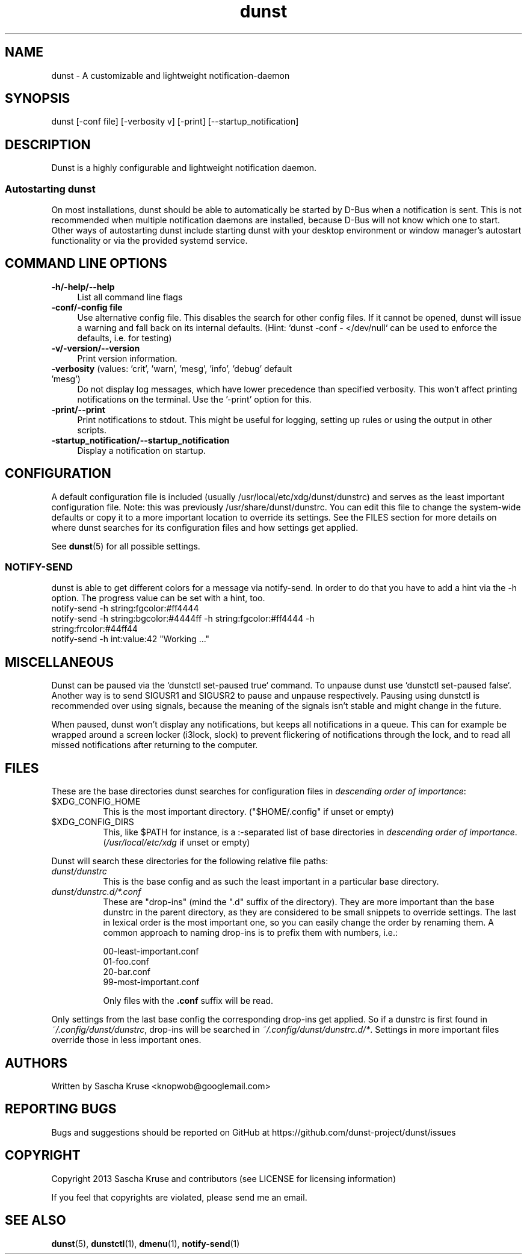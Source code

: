 .\" -*- mode: troff; coding: utf-8 -*-
.\" Automatically generated by Pod::Man 5.01 (Pod::Simple 3.43)
.\"
.\" Standard preamble:
.\" ========================================================================
.de Sp \" Vertical space (when we can't use .PP)
.if t .sp .5v
.if n .sp
..
.de Vb \" Begin verbatim text
.ft CW
.nf
.ne \\$1
..
.de Ve \" End verbatim text
.ft R
.fi
..
.\" \*(C` and \*(C' are quotes in nroff, nothing in troff, for use with C<>.
.ie n \{\
.    ds C` ""
.    ds C' ""
'br\}
.el\{\
.    ds C`
.    ds C'
'br\}
.\"
.\" Escape single quotes in literal strings from groff's Unicode transform.
.ie \n(.g .ds Aq \(aq
.el       .ds Aq '
.\"
.\" If the F register is >0, we'll generate index entries on stderr for
.\" titles (.TH), headers (.SH), subsections (.SS), items (.Ip), and index
.\" entries marked with X<> in POD.  Of course, you'll have to process the
.\" output yourself in some meaningful fashion.
.\"
.\" Avoid warning from groff about undefined register 'F'.
.de IX
..
.nr rF 0
.if \n(.g .if rF .nr rF 1
.if (\n(rF:(\n(.g==0)) \{\
.    if \nF \{\
.        de IX
.        tm Index:\\$1\t\\n%\t"\\$2"
..
.        if !\nF==2 \{\
.            nr % 0
.            nr F 2
.        \}
.    \}
.\}
.rr rF
.\" ========================================================================
.\"
.IX Title "dunst 1"
.TH dunst 1 2024-05-12 v1.11.0-42-g20033b8 "Dunst Reference"
.\" For nroff, turn off justification.  Always turn off hyphenation; it makes
.\" way too many mistakes in technical documents.
.if n .ad l
.nh
.SH NAME
dunst \- A customizable and lightweight notification\-daemon
.SH SYNOPSIS
.IX Header "SYNOPSIS"
dunst [\-conf file] [\-verbosity v] [\-print] [\-\-startup_notification]
.SH DESCRIPTION
.IX Header "DESCRIPTION"
Dunst is a highly configurable and lightweight notification daemon.
.SS "Autostarting dunst"
.IX Subsection "Autostarting dunst"
On most installations, dunst should be able to automatically be started by D\-Bus
when a notification is sent. This is not recommended when multiple notification
daemons are installed, because D\-Bus will not know which one to start.
Other ways of autostarting dunst include starting dunst with your desktop
environment or window manager's autostart functionality or via the provided
systemd service.
.SH "COMMAND LINE OPTIONS"
.IX Header "COMMAND LINE OPTIONS"
.IP \fB\-h/\-help/\-\-help\fR 4
.IX Item "-h/-help/--help"
List all command line flags
.IP "\fB\-conf/\-config file\fR" 4
.IX Item "-conf/-config file"
Use alternative config file.
This disables the search for other config files.
If it cannot be opened, dunst will issue a warning and fall back on its internal
defaults.
(Hint: `dunst \-conf \- </dev/null` can be used to enforce the defaults, i.e. for
testing)
.IP \fB\-v/\-version/\-\-version\fR 4
.IX Item "-v/-version/--version"
Print version information.
.IP "\fB\-verbosity\fR (values: 'crit', 'warn', 'mesg', 'info', 'debug' default 'mesg')" 4
.IX Item "-verbosity (values: 'crit', 'warn', 'mesg', 'info', 'debug' default 'mesg')"
Do not display log messages, which have lower precedence than specified
verbosity. This won't affect printing notifications on the terminal. Use
the '\-print' option for this.
.IP \fB\-print/\-\-print\fR 4
.IX Item "-print/--print"
Print notifications to stdout. This might be useful for logging, setting up
rules or using the output in other scripts.
.IP \fB\-startup_notification/\-\-startup_notification\fR 4
.IX Item "-startup_notification/--startup_notification"
Display a notification on startup.
.SH CONFIGURATION
.IX Header "CONFIGURATION"
A default configuration file is included (usually /usr/local/etc/xdg/dunst/dunstrc)
and serves as the least important configuration file. Note: this was previously
/usr/share/dunst/dunstrc. You can edit this file to change the system-wide
defaults or copy it to a more important location to override its settings. See
the FILES section for more details on where dunst searches for its
configuration files and how settings get applied.
.PP
See \fBdunst\fR\|(5) for all possible settings.
.SS NOTIFY-SEND
.IX Subsection "NOTIFY-SEND"
dunst is able to get different colors for a message via notify-send.
In order to do that you have to add a hint via the \-h option.
The progress value can be set with a hint, too.
.IP "notify-send \-h string:fgcolor:#ff4444" 4
.IX Item "notify-send -h string:fgcolor:#ff4444"
.PD 0
.IP "notify-send \-h string:bgcolor:#4444ff \-h string:fgcolor:#ff4444 \-h string:frcolor:#44ff44" 4
.IX Item "notify-send -h string:bgcolor:#4444ff -h string:fgcolor:#ff4444 -h string:frcolor:#44ff44"
.IP "notify-send \-h int:value:42 ""Working ...""" 4
.IX Item "notify-send -h int:value:42 ""Working ..."""
.PD
.SH MISCELLANEOUS
.IX Header "MISCELLANEOUS"
Dunst can be paused via the `dunstctl set-paused true` command. To unpause dunst use
`dunstctl set-paused false`.
Another way is to send SIGUSR1 and SIGUSR2 to pause and unpause
respectively. Pausing using dunstctl is recommended over using signals, because
the meaning of the signals isn't stable and might change in the future.
.PP
When paused, dunst won't display any notifications, but keeps all notifications
in a queue. This can for example be wrapped around a screen locker (i3lock,
slock) to prevent flickering of notifications through the lock, and to read all
missed notifications after returning to the computer.
.SH FILES
.IX Header "FILES"
These are the base directories dunst searches for configuration files in
\&\fIdescending order of importance\fR:
.ie n .IP $XDG_CONFIG_HOME 8
.el .IP \f(CW$XDG_CONFIG_HOME\fR 8
.IX Item "$XDG_CONFIG_HOME"
This is the most important directory. (\f(CW\*(C`$HOME/.config\*(C'\fR if unset or empty)
.ie n .IP $XDG_CONFIG_DIRS 8
.el .IP \f(CW$XDG_CONFIG_DIRS\fR 8
.IX Item "$XDG_CONFIG_DIRS"
This, like \f(CW$PATH\fR for instance, is a :\-separated list of base directories
in \fIdescending order of importance\fR.
(\fI/usr/local/etc/xdg\fR if unset or empty)
.PP
Dunst will search these directories for the following relative file paths:
.IP \fIdunst/dunstrc\fR 8
.IX Item "dunst/dunstrc"
This is the base config and as such the least important in a particular base
directory.
.IP \fIdunst/dunstrc.d/*.conf\fR 8
.IX Item "dunst/dunstrc.d/*.conf"
These are "drop-ins" (mind the ".d" suffix of the directory).
They are more important than the base dunstrc in the parent directory, as they
are considered to be small snippets to override settings.
The last in lexical order is the most important one, so you can easily change
the order by renaming them.
A common approach to naming drop-ins is to prefix them with numbers, i.e.:
.Sp
.Vb 4
\&    00\-least\-important.conf
\&    01\-foo.conf
\&    20\-bar.conf
\&    99\-most\-important.conf
.Ve
.Sp
Only files with the \fB.conf\fR suffix will be read.
.PP
Only settings from the last base config the corresponding drop-ins get applied.
So if a dunstrc is first found in \fI~/.config/dunst/dunstrc\fR, drop-ins will be
searched in \fI~/.config/dunst/dunstrc.d/*\fR. Settings in more important files
override those in less important ones.
.SH AUTHORS
.IX Header "AUTHORS"
Written by Sascha Kruse <knopwob@googlemail.com>
.SH "REPORTING BUGS"
.IX Header "REPORTING BUGS"
Bugs and suggestions should be reported on GitHub at https://github.com/dunst\-project/dunst/issues
.SH COPYRIGHT
.IX Header "COPYRIGHT"
Copyright 2013 Sascha Kruse and contributors (see LICENSE for licensing information)
.PP
If you feel that copyrights are violated, please send me an email.
.SH "SEE ALSO"
.IX Header "SEE ALSO"
\&\fBdunst\fR\|(5), \fBdunstctl\fR\|(1), \fBdmenu\fR\|(1), \fBnotify\-send\fR\|(1)
